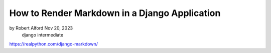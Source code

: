 How to Render Markdown in a Django Application
==============================================

by Robert Alford  Nov 20, 2023
 django intermediate

https://realpython.com/django-markdown/

